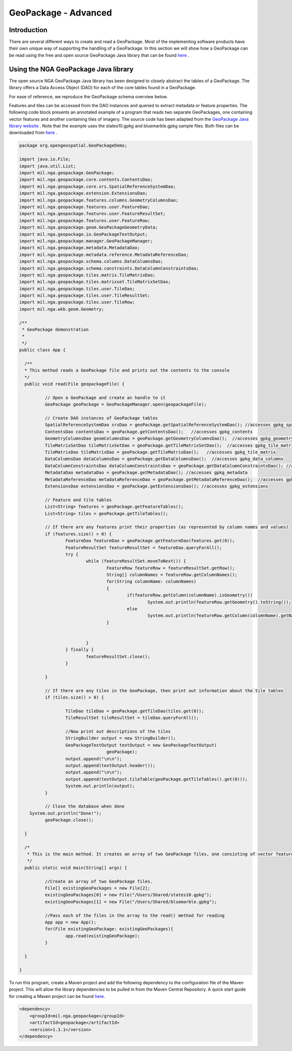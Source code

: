 GeoPackage - Advanced
==============================

Introduction
------------

There are several different ways to create and read a GeoPackage. Most of the implementing software products have their own unique way of supporting the handling of a GeoPackage. In this section we will show how a GeoPackage can be read using the free and open source GeoPackage Java library that can be found `here <https://github.com/ngageoint/geopackage-java>`_ .

Using the NGA GeoPackage Java library
-------------------------------------

The open source NGA GeoPackage Java library has been designed to closely abstract the tables of a GeoPackage. The library offers a Data Access Object (DAO) for each of the core tables found in a GeoPackage.

For ease of reference, we reproduce the GeoPackage schema overview below.

.. image:: ../img/geopackage-overview.png
   :height: 327
   :width: 560

Features and tiles can be accessed from the DAO instances and queried to extract metadata or feature properties. The following code block presents an annotated example of a program that reads two separate GeoPackages, one containing vector features and another containing tiles of imagery. The source code has been adapted from the `GeoPackage Java library website <https://github.com/ngageoint/geopackage-java>`_ . Note that the example uses the states10.gpkg and bluemarble.gpkg sample files. Both files can be downloaded from `here <https://demo.luciad.com/GeoPackageData/>`_ .

.. code-block:: java


      package org.opengeospatial.GeoPackageDemo;

      import java.io.File;
      import java.util.List;
      import mil.nga.geopackage.GeoPackage;
      import mil.nga.geopackage.core.contents.ContentsDao;
      import mil.nga.geopackage.core.srs.SpatialReferenceSystemDao;
      import mil.nga.geopackage.extension.ExtensionsDao;
      import mil.nga.geopackage.features.columns.GeometryColumnsDao;
      import mil.nga.geopackage.features.user.FeatureDao;
      import mil.nga.geopackage.features.user.FeatureResultSet;
      import mil.nga.geopackage.features.user.FeatureRow;
      import mil.nga.geopackage.geom.GeoPackageGeometryData;
      import mil.nga.geopackage.io.GeoPackageTextOutput;
      import mil.nga.geopackage.manager.GeoPackageManager;
      import mil.nga.geopackage.metadata.MetadataDao;
      import mil.nga.geopackage.metadata.reference.MetadataReferenceDao;
      import mil.nga.geopackage.schema.columns.DataColumnsDao;
      import mil.nga.geopackage.schema.constraints.DataColumnConstraintsDao;
      import mil.nga.geopackage.tiles.matrix.TileMatrixDao;
      import mil.nga.geopackage.tiles.matrixset.TileMatrixSetDao;
      import mil.nga.geopackage.tiles.user.TileDao;
      import mil.nga.geopackage.tiles.user.TileResultSet;
      import mil.nga.geopackage.tiles.user.TileRow;
      import mil.nga.wkb.geom.Geometry;

      /**
       * GeoPackage demonstration
       *
       */
      public class App {

        /**
        * This method reads a GeoPackage file and prints out the contents to the console
        */
      	public void read(File geopackageFile) {

      		// Open a GeoPackage and create an handle to it
      		GeoPackage geoPackage = GeoPackageManager.open(geopackageFile);

      		// Create DAO instances of GeoPackage tables
      		SpatialReferenceSystemDao srsDao = geoPackage.getSpatialReferenceSystemDao(); //accesses gpkg_spatial_ref_sys
      		ContentsDao contentsDao = geoPackage.getContentsDao();   //accesses gpkg_contents
      		GeometryColumnsDao geomColumnsDao = geoPackage.getGeometryColumnsDao();  //accesses gpkg_geometry_columns
      		TileMatrixSetDao tileMatrixSetDao = geoPackage.getTileMatrixSetDao();  //accesses gpkg_tile_matrix_set
      		TileMatrixDao tileMatrixDao = geoPackage.getTileMatrixDao();   //accesses gpkg_tile_matrix
      		DataColumnsDao dataColumnsDao = geoPackage.getDataColumnsDao();  //accesses gpkg_data_columns
      		DataColumnConstraintsDao dataColumnConstraintsDao = geoPackage.getDataColumnConstraintsDao(); //accesses gpkg_data_columns_constraints
      		MetadataDao metadataDao = geoPackage.getMetadataDao(); //accesses gpkg_metadata
      		MetadataReferenceDao metadataReferenceDao = geoPackage.getMetadataReferenceDao();  //accesses gpkg_metadata_reference
      		ExtensionsDao extensionsDao = geoPackage.getExtensionsDao(); //accesses gpkg_extensions

      		// Feature and tile tables
      		List<String> features = geoPackage.getFeatureTables();
      		List<String> tiles = geoPackage.getTileTables();

      		// If there are any features print their properties (as represented by column names and values)
      		if (features.size() > 0) {
      			FeatureDao featureDao = geoPackage.getFeatureDao(features.get(0));
      			FeatureResultSet featureResultSet = featureDao.queryForAll();
      			try {
      				while (featureResultSet.moveToNext()) {
      					FeatureRow featureRow = featureResultSet.getRow();
      					String[] columnNames = featureRow.getColumnNames();
      					for(String columnName: columnNames)
      					{
      						if(featureRow.getColumn(columnName).isGeometry())
      							System.out.println(featureRow.getGeometry().toString());
      						else
      							System.out.println(featureRow.getColumn(columnName).getName()+"="+featureRow.getValue(columnName));
      					}


      				}
      			} finally {
      				featureResultSet.close();
      			}

      		}

      		// If there are any tiles in the GeoPackage, then print out information about the tile tables
      		if (tiles.size() > 0) {

      			TileDao tileDao = geoPackage.getTileDao(tiles.get(0));
      			TileResultSet tileResultSet = tileDao.queryForAll();

      			//Now print out descriptions of the tiles
      			StringBuilder output = new StringBuilder();
      			GeoPackageTextOutput textOutput = new GeoPackageTextOutput(
      					geoPackage);
      			output.append("\n\n");
      			output.append(textOutput.header());
      			output.append("\n\n");
      			output.append(textOutput.tileTable(geoPackage.getTileTables().get(0)));
      			System.out.println(output);
      		}

      		// Close the database when done
          System.out.println("Done!");
      		geoPackage.close();

      	}

      	/*
      	 * This is the main method. It creates an array of two GeoPackage files, one consisting of vector feature data and another consisting of imagery tile data.
      	 */
      	public static void main(String[] args) {

      		//Create an array of two GeoPackage files.
      		File[] existingGeoPackages = new File[2];
      		existingGeoPackages[0] = new File("/Users/Shared/states10.gpkg");
      		existingGeoPackages[1] = new File("/Users/Shared/bluemarble.gpkg");

      		//Pass each of the files in the array to the read() method for reading
      		App app = new App();
      		for(File existingGeoPackage: existingGeoPackages){
      			app.read(existingGeoPackage);
      		}

      	}

      }

To run this program, create a Maven project and add the following dependency to the configuration file of the Maven project. This will allow the library dependencies to be pulled in from the Maven Central Repository. A quick start guide for creating a Maven project can be found `here <https://maven.apache.org/guides/getting-started/maven-in-five-minutes.html>`_. 

.. code-block:: xml


      <dependency>
          <groupId>mil.nga.geopackage</groupId>
          <artifactId>geopackage</artifactId>
          <version>1.3.1</version>
      </dependency> 

